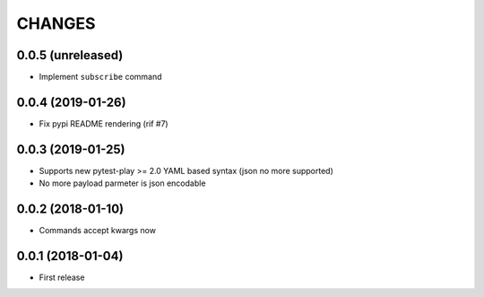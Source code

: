 =======
CHANGES
=======

0.0.5 (unreleased)
------------------

- Implement ``subscribe`` command


0.0.4 (2019-01-26)
------------------

- Fix pypi README rendering (rif #7)


0.0.3 (2019-01-25)
------------------

- Supports new pytest-play >= 2.0 YAML based syntax (json no more supported)

- No more payload parmeter is json encodable


0.0.2 (2018-01-10)
------------------

- Commands accept kwargs now


0.0.1 (2018-01-04)
------------------

* First release
